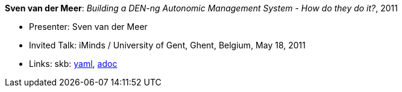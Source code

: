 //
// This file was generated by SKB-Dashboard, task 'lib-yaml2src'
// - on Wednesday November  7 at 00:50:26
// - skb-dashboard: https://www.github.com/vdmeer/skb-dashboard
//

*Sven van der Meer*: _Building a DEN-ng Autonomic Management System - How do they do it?_, 2011

* Presenter: Sven van der Meer
* Invited Talk: iMinds / University of Gent, Ghent, Belgium, May 18, 2011
* Links:
      skb:
        https://github.com/vdmeer/skb/tree/master/data/library/talks/invited-talk/2010/vandermeer-2011-ugent.yaml[yaml],
        https://github.com/vdmeer/skb/tree/master/data/library/talks/invited-talk/2010/vandermeer-2011-ugent.adoc[adoc]

